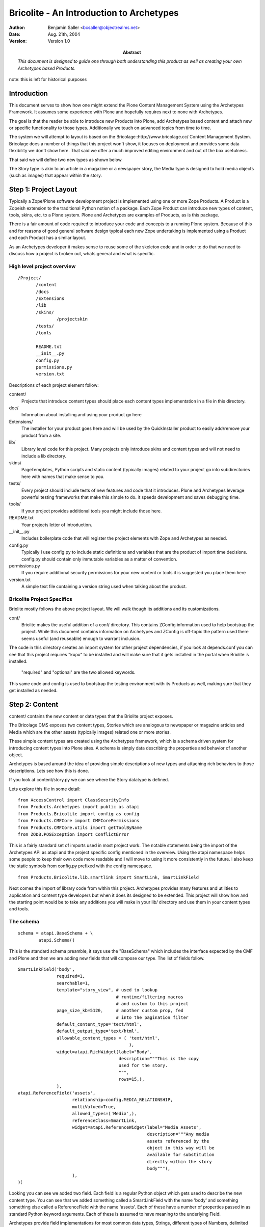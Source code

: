 ===========================================
Bricolite - An Introduction to Archetypes
===========================================

:author: Benjamin Saller <bcsaller@objectrealms.net>
:date: Aug. 21th, 2004
:version: Version 1.0
:abstract: *This document is designed to guide one through both understanding this
           product as well as creating your own Archetypes based Products.*


note: this is left for historical purposes

Introduction
~~~~~~~~~~~~~

This document serves to show how one might extend the Plone Content
Management System using the Archetypes Framework. It assumes some
experience with Plone and hopefully requires next to none with
Archetypes.

The goal is that the reader be able to introduce new Products into
Plone, add Archetypes based content and attach new or specific
functionality to those types. Additionally we touch on advanced topics
from time to time.


The system we will attempt to layout is based on the
Bricolage::http://www.bricolage.cc/ Content Management
System. Bricolage does a number of things that this project won't
show, it focuses on deployment and provides some data flexibility we
don't show here. That said we offer a much improved editing
environment and out of the box usefulness.

That said we will define two new types as shown below.

.. image:: bricolite.png

The Story type is akin to an article in a magazine or a newspaper
story, the Media type is designed to hold media objects (such as
images) that appear within the story.




Step 1: Project Layout
~~~~~~~~~~~~~~~~~~~~~~~~~~~~~~~~~~~~

Typically a Zope/Plone software development project is implemented
using one or more Zope Products. A Product is a Zopeish extension to
the traditional Python notion of a package. Each Zope Product can
introduce new types of content, tools, skins, etc. to a Plone
system. Plone and Archetypes are examples of Products, as is this
package.

There is a fair amount of code required to introduce your code and
concepts to a running Plone system. Because of this and for reasons of
good general software design typical each new Zope undertaking is
implemented using a Product and each Product has a similar layout.

As an Archetypes developer it makes sense to reuse some of the
skeleton code and in order to do that we need to discuss how a project
is broken out, whats general and what is specific.


High level project overview
===========================

::

 /Project/
        /content
        /docs
        /Extensions
        /lib
        /skins/
                /projectskin
        /tests/
        /tools

        README.txt
        __init__.py
        config.py
        permissions.py
        version.txt



Descriptions of each project element follow:

content/
        Projects that introduce content types should place each
        content types implementation in a file in this directory.

doc/
        Information about installing and using your product go here

Extensions/
        The installer for your product goes here and will be used by
        the QuickInstaller product to easily add/remove your product from a
        site.

lib/
        Library level code for this project. Many projects only
        introduce skins and content types and will not need to include a lib
        directory.

skins/
        PageTemplates, Python scripts and static content (typically
        images) related to your project go into subdirectories here with names
        that make sense to you.

tests/
        Every project should include tests of new features and code
        that it introduces. Plone and Archetypes leverage powerful testing
        frameworks that make this simple to do. It speeds development and
        saves debugging time.

tools/
        If your project provides additional tools you might include
        those here.


README.txt
        Your projects letter of introduction.

__init__.py
        Includes boilerplate code that will register the project
        elements with Zope and Archetypes as needed.


config.py
        Typically I use config.py to include static definitions and
        variables that are the product of import time decisions. config.py
        should contain only immutable variables as a matter of convention.

permissions.py
        If you require additional security permissions for your new
        content or tools it is suggested you place them here

version.txt
        A simple text file containing a version string used when
        talking about the product.




Bricolite Project Specifics
===========================

Briolite mostly follows the above project layout. We will walk though
its additions and its customizations.

conf/
        Briolite makes the useful addition of a conf/ directory. This
        contains ZConfig information used to help bootstrap the
        project. While this document contains information on
        Archetypes and ZConfig is off-topic the pattern used there
        seems useful (and reuseable) enough to warrant inclusion.

The code in this directory creates an import system for other
project dependencies, if you look at depends.conf you can see that
this project requires "kupu" to be installed and will make sure that
it gets installed in the portal when Briolite is installed.

        "required" and "optional" are the two allowed keywords.

This same code and config is used to bootstrap the testing environment
with its Products as well, making sure that they get installed as
needed.


Step 2: Content
~~~~~~~~~~~~~~~

content/ contains the new content or data types that the Briolite
project exposes.

The Bricolage CMS exposes two content types, Stories which are
analogous to newspaper or magazine articles and Media which are the
other assets (typically images) related one or more stories.

These simple content types are created using the Archetypes framework,
which is a schema driven system for introducing content types into
Plone sites. A schema is simply data describing the properties and
behavior of another object.

Archetypes is based around the idea of providing simple descriptions
of new types and attaching rich behaviors to those descriptions. Lets
see how this is done.

If you look at content/story.py we can see where the Story datatype is
defined.

Lets explore this file in some detail::

 from AccessControl import ClassSecurityInfo
 from Products.Archetypes import public as atapi
 from Products.Bricolite import config as config
 from Products.CMFCore import CMFCorePermissions
 from Products.CMFCore.utils import getToolByName
 from ZODB.POSException import ConflictError

This is a fairly standard set of imports used in most project
work. The notable statements being the import of the Archetypes API as
atapi and the project specific config mentioned in the overview. Using
the atapi namespace helps some people to keep their own code more
readable and I will move to using it more consistently in the
future. I also keep the static symbols from config.py prefixed with
the config namespace.


::

 from Products.Bricolite.lib.smartlink import SmartLink, SmartLinkField

Next comes the import of library code from within this
project. Archetypes provides many features and utilities to
application and content type developers but when it does its designed
to be extended. This project will show how and the starting point
would be to take any additions you will make in your lib/ directory
and use them in your content types and tools.



The schema
==========

::

 schema = atapi.BaseSchema + \
         atapi.Schema((

This is the standard schema preamble, it says use the "BaseSchema"
which includes the interface expected by the CMF and Plone and then we
are adding new fields that will compose our type. The list of fields
follow.

.. _story_schema:

::

    SmartLinkField('body',
                   required=1,
                   searchable=1,
                   template="story_view", # used to lookup
                                          # runtime/filtering macros
                                          # and custom to this project
                   page_size_kb=5120,     # another custom prop, fed
                                          # into the pagination filter
                   default_content_type='text/html',
                   default_output_type='text/html',
                   allowable_content_types = ( 'text/html',
                                               ),
                   widget=atapi.RichWidget(label="Body",
                                           description="""This is the copy
                                           used for the story.
                                           """,
                                           rows=15,),
                   ),
    atapi.ReferenceField('assets',
                         relationship=config.MEDIA_RELATIONSHIP,
                         multiValued=True,
                         allowed_types=('Media',),
                         referenceClass=SmartLink,
                         widget=atapi.ReferenceWidget(label="Media Assets",
                                                      description="""Any media
                                                      assets referenced by the
                                                      object in this way will be
                                                      available for substitution
                                                      directly within the story
                                                      body"""),
                         ),
    ))


Looking you can see we added two field. Each field is a regular Python
object which gets used to describe the new content type. You can see
that we added something called a SmartLinkField with the name 'body'
and something something else called a ReferenceField with the name
'assets'.  Each of these have a number of properties passed in as
standard Python keyword arguments. Each of these is assumed to have
meaning to the underlying Field.

Archetypes provide field implementations for most common data types,
Strings, different types of Numbers, delimited lines of text, rich or
marked up text from a variety of sources. There are times when it
doesn't provide something with the full behavior required by your
type.

-----

When Archetypes doesn't provide the feature you require out of the box
you have two general ways to deal with this.

    1. Accessors/Mutators: Control the flow of information in and out of your content
       objects by providing custom implementations of access to fields.

    2. Custom Field/Widget implementations.


These both require some explanation. For option 1 you need to
understand that when ever an Archetypes based content object is
accessed a method called an accessor must be called.  For example, if
you have a field called 'body', the default name for the accessor
would be getBody. If you don't provide an accessor a default one will
be provided for you by the Archetypes runtime. What this means however
is that you _can_ provide your own accessor that can generate the
value for a field in any number of ways. (It important to note that
there is a mutator for every field as well that is called to store
data into the object, in the previous example this would be
'setBody').

For option 2 you might introduce a new type of Field that can be used
in your schema (anywhere in your project, and possibly in other
projects as well). This generally requires a little more upfront
thought as you are trying to abstract some new type of data concerns
or behavior into something that is reusable.

The rule of thumb for choosing the right method is simple. Application
specific business logic goes in accessors (or maybe mutators) and
anything that can be generalized should be a field or widget.

Back to the schema definition. Rather than provide a full reference to
all the properties of each different field type I will simply try to
show how this works and cite other documentation as a reference. For
example, the lines::

                 SmartLinkField('body',
                              required=1,
                              searchable=1,

This indicates that we have a SmartLinkField and it is required for
the object to be in a valid state. We also indicate that its
'searchable' which is a blanket switch for saying that general
searches of Plone's catalog should include content from this field in
its result set. Elements like 'searchable' and 'required' belong to
every field type shipped with Archetypes. The next properties in the
declaration are examples of things specific to a given field::

                   template="story_view", # used to lookup
                                          # runtime/filtering macros
                                          # and custom to this project
                   page_size_kb=5120,     # another custom prop, fed
                                          # into the pagination filter

The field API makes it very simple to add new properties that schema
authors can use to configure the behavior of fields used in their
types.


Class Definition
================

After the schema is defined we need to use a Python class to contain
our new content type::

  class Story(atapi.BaseContent):
    """A Story or Article, loosly modelled after Bricolage but
    intended to use the Kupu, 'document-centric' editing model
    """
    archetype_name = portal_type = meta_type = "Story"
    security = ClassSecurityInfo()
    schema = schema


This is the entire class. By using the Archetypes BaseContent type we
indicate that this is basically a specialized version of a content
type that is designed to fix nicely with Plone's expectations. We give
it a name, "Story", assign a security object that can be used later if
needed and associate the schema we created above with this
class. Thats it, the schema provides the behavior so you can see that
none is needed in this class.

The last line is important::

    atapi.registerType(Story)

This tells the Archetypes runtime that the new class is available and
sets it up to fix its security and supply any needed support code to
the class.



Thats it for the Story Archetype, but there is still quite a bit that
is not explained by looking at just this file. Archetypes strives to
reduce the amount of code you need to write, evolve and maintain. The
implementation files tend to avoid much of what I call "incidental
complexity", that is code and complexity that doesn't relate
specifically to the business goal. This has the consequence that you
will want to understand what the framework is doing for you where the
code doesn't clearly show due to its terseness.

Let's follow the story type in more detail and see where it leads in
the code.

References and ReferenceFields
==============================

The second element of the Story schema is a ReferenceField. References
are a standard feature that any Archetypes objects can use and take
advantage of. References allow for objects to enforce relationships to
other objects and the ReferenceField/Widget pair provide a sort of
simplified interface to this and a web form based UI. As an example we
model the relationship between a Story and its Media assets using a
Reference Field. Lets look at how this is done::

    atapi.ReferenceField('assets',
                         relationship=config.MEDIA_RELATIONSHIP,
                         multiValued=True,
                         allowed_types=('Media',),
                         referenceClass=SmartLink,
                         widget=atapi.ReferenceWidget(label="Media Assets",
                                                      description="""Any media
                                                      assets referenced by the
                                                      object in this way will be
                                                      available for substitution
                                                      directly within the story
                                                      body"""),

We assign a relationship which is a string denoting what type of
reference this might be, it only exists to group references between
objects and is driven by convention, not contract. This means you can
supply any relationship name you desire. The multiValued property
indicates if we want to model a one-to-one or a one-to-many
relationship using this reference field. The reference API itself is
always bidirectional many-to-many, so the restriction come from a
higher level construct such as the policy in the reference field. The
allowed_types property takes a list of type names that will appear in
the list of choices used by the default reference widget for display
in forms. A less common, but highly useful option is to supply a class
that will be used to create references for this field. In this case we
have requested that a project specific reference class (from
lib/smartlink.py) be used in place of the default implementation.


The result is that the object referred to have a bi-directional
relationship that tracks moves, changes, renames of the objects in
question. By being able to provide our own implementation of the
reference class we can hook behavior that does things like prohibit
deletes of referenced objects or enforce a policy of delete cascades.

If you look at lib/smartlink.py you will find the implementation of
the Reference class::

 class SmartLink(HoldingReference):
    relationship = config.MEDIA_RELATIONSHIP

    # In addition to being a normal holding reference
    # we want to track the URL of the target for easy brains based
    # linking. For this to work the reference catalog should be
    # updated to inlcude this index and metadata.
    def targetURL(self):
        target = self.getTargetObject()
        if target:
            return target.absolute_url()
        return '#'

It is a HoldingReference which is one of the default reference
subclasses provided with Archetypes, we use that classes behavior and
provide an additional method, targetURL which we expect will get
indexed and included in reference catalog searches as a function of
code not shown here (for example an install script in Extensions).

References are used to establish connections between objects, however
once those references are in place you need a way to use or consume
them. The reference field and widget pair provide a simple interface,
choose a set of objects, reference them and then a list of as
clickable links when you view your object. This is hardly a
sophisticated use, nor does exploring it shed much light on
references. To this end we introduce a new Field type, SmartLinkField
which is used by the Stories' 'body' field. This takes advantage or
references made using the reference field.


Custom Field Implementations
============================

The SmartLinkField in lib/smartlink.py relies on the behavior of the
standard Archetypes field, TextField and thus subclasses it. Supposing
that body were a regular text field in Archetypes 1.x the operations
to access the contents of this field might go as follows::

   at_instance.getBody() -> TextField.get(at_instance) -> """some
                                                       transformed
                                                       text"""


By subclassing TextField and calling its implementation we say that we
want to continue to do this work::

        value = atapi.TextField.get(self,
                                    instance,
                                    mimetype,
                                    raw,
                                    **kwargs)

We then extend it by calling other library code (from lib/filter.py)
that can 'filter' or post-process the return value. If you recall I
discussed two options for providing custom implementations, overriding
the accessor or mutator or doing a custom field implementation. I hope
you can see how this notion of context aware filtering of the date
makes sense as a more general pattern rather that something that would
appear in a Story/getBody (and anywhere else we might choose to reuse
the pattern).

If filtering were abstracted and made into a core part of Archetypes
then we would consume filters like we do validation, from a
declarative list or some other means than statically coding it it like
in this example, however::

        filter = getFilter("Reference Link")
        value = filter(instance, value)

        filter = getFilter('HTML Paginator')
        value = filter(instance, value,
                       template=self.template,
                       limit=self.page_size_kb,
                       **kwargs)

        return value

From the filtering library we gather registered filters and apply them
to the value of the TextField. This is done at runtime (as opposed to
on "set" in the mutator) so that we can take advantage of the current
system state.

-----

In lib/filter.py you can see the ReferenceLinkFilter. This will look
for certain patterns in the original text and replace them with views
of referenced objects. There are a number of ways to use the Reference
Engine and its API. The simplest is to use the IReferenceable
interface that all Archetype objects implement. This will allow you to
get all of the references from a given instance or to gather all the
object that point to it::

       at_instance.getReferences() # -> [referenced objects]
       at_instance.getBackReferences() # -> [objects pointing to this
                                             instance]


Another method for using the Reference Engine is to deal with it using
the catalog interface. This requires some understanding of how
catalogs work in Zope, but its actually quite simple::

                brains = reference_tool._queryFor(sid=instance.UID(),
                                                  tid=targetId,
                                                  relationship=self.relationship)

using the helper method _queryFor of the reference catalog we can
search for things based on their source and target uuids (sid and tid
respectively). This will return a list of brains that are the
references we are interested in. In the case of the
ReferenceLinkFilter we want to be able to change text in the form of
"${reference/id/URL}" into a runtime resolved expression. After
strings of this nature are parsed from the original text we see if the
id after the "${reference/...} is a UUID or the id of an asset
explicitly referenced by this object. In this case we are looking to
resolve media assets into useful forms for inclusion in the stories'
view.

If we found a ${reference/...} string in the text we convert it to a
ZopePageTemplate TALES expression and evaluate it. This affords us
some flexibility. By default we convert simple ${reference/id}
expressions into resolving the view for the referenced object. This
has interesting consequences as we will see when we look at the Media
Type next.


Adding Business Logic and Features to Objects
=============================================

In content/media.py you will find the media type. Its definition is a
little more complex than the Story type. The schema code follows::

 schema = atapi.BaseSchema + \
         atapi.Schema((
               atapi.FileField('contents',
                               primary=True,
                               ),

    )) + TemplateMixinSchema

 schema = schema.copy()
 schema['layout'].schemata = 'presentation'


Like with story we take the BaseSchema provided and extend it. In this
case we use a FileField which is intended for BLOB like storage where
we don't expect to be able to process the data inside directly. We
also mix in the TemplateMixinSchema from Archetypes which is intended
to allow for selection of templates on that are used for the "view"
action (on a per-instance basis). Because we are going to slightly
change the notion of what TemplateMixin does here we do some schema
post-processing to update properties for this class. The important
thing to remember here is that you must copy the schema. If you
directly modify the properties of a shared object it would otherwise
impact multiple classes.


Vocabularies
============

The class implementation does a number of things. First lets talk
about the idea of Vocabularies. Many times you will need the content
author or the user of your object to enter data selected from a
variety of choices. Sometimes this list is static and known when the
application is written, for example "Select Gender, Male, Female or
None Selected", at other times the vocabulary is only known while the
application is running. These are known as static and dynamic
vocabularies and Archetypes supports both. Typically to define a
static vocabulary we use an Archetypes utility class called
DisplayList.

A DisplayList maintains ordering or the set of options, allows for a
display value and a value that gets stored on the object. Extending
the previous example we might say::

    gender_vocab = DisplayList((
                                (None, 'None Specified'),
                               ('M', 'Male'),
                               ('F', 'Female'),
                               ))

and then in the field itself::

    StringField('gender',
                vocabulary=gender_vocab,
                widget=SelectionWidget(),
                ),

this would indicate which vocabulary we are using and we selected a
widget that will present the options. If for example we needed a
dynamic vocabulary we might change the method in the following way::

        StringField('gender',
                vocabulary="_vocab_gender",
                ...
                )

The by supplying the string '_vocab_gender' we indicate that there
will be a resolvable method of that name on the class that can be used
to generate the vocabulary at runtime, typically this method will
generate a DisplayList.

Looking back at the Media class you can see we override a method from
Archetypes/TemplateMixin.py and include our custom '_voc_templates'
method. Here we are delegating to a tool to gather a dynamic
vocabulary based on the content type of the uploaded media. We will
discuss the tool in a bit more detail later.


Defaults
========

The next method is::

     def getDefaultLayout(self):
        return self._voc_templates()[0]

which the TemplateMixinSchema uses to select a default layout, we
again want a custom implementation, we assume that if the user doesn't
supply a selected layout the first one in the vocabulary list will be
fine.


To see that this method gets triggered you need to understand how
defaults work. When an object is created a default value is supplied,
this can come from directly setting it in the schema::

     StringField('gender',
                 default=None,
                 ),

or by supplying a default method::

   StringField('gender',
                default_method="gender_default"
                )

which would then require that the object have a method with the name
"gender_default" and that supply a default value.


Views
=====

Next in the Media class is the is the __call__ method. This special
method is used in Python when an object is invoked, for example::

       at_instance()

In Zope this is used by the object publisher to invoke the view
associated with the object (actually Zope checks a number of places,
an 'index_html' method, __call__ and in cases like the CMF/Plone
'view'). By overriding this method we are allowing our code to replace
the default viewing code::

    def __call__(self):
        """return the view registered for this media object"""
        macro = self.unrestrictedTraverse(self.getLayout())
        context = createContext(self,
                                contents=self.Schema()['contents'].get(self))
        return macro_render(macro, self, context)

What we are doing here is resolving the value of our own 'getLayout'
method, this is storing the path to a macro that will be used to
render the view. This is different that what Plone normally does where
you might have a page template registered for the view of the
object. By allowing media to render itself though the use of macros we
make something that is easy to embed in another view, such as the
Story. Our Media assets are not meant to be view outside of the
stories that reference them so this model makes sense.

While this is a highly specialized view model its quite common to need
customized views of your Archetypes content. The standard way to
accomplish this is to create a specially named file and provide
override macros. Archetypes  base_view.pt which is the default view
for any type will look for a file named with the portal_type of the
content object and the postfix '_view'. For example, Story has
story_view.pt in the /skins/briolite/ directory. In this file you can
use METAL to define macros for "header", "footer" and
"body". Folderish types also have a "folderlisting" macro that can be
overridden.

This is done as follows::

    <div metal:define-macro="body">

      <div tal:replace="structure here/getBody">
        The Body -- this will have any media embedded in it.
      </div>

    </div>

This just invokes the accessor for the field we are interested in
showing as representing the document. You can also require that the
widgets that would normally be used to render a field be placed in a
certain part of a custom form as follows::


    <div metal:define-macro="body">
         <div metal:use-macro="python: here.widget('title', mode='view')"/>
         <div metal:use-macro="python: here.widget('body', mode='view')"/>
    </div>


Which would use the registered widgets to show the title and the body.


Step 3: Tests
~~~~~~~~~~~~~

Next [*]_ comes testing. The tests in Bricolite are simplistic and not
all very comprehensive but they will show how a to author and run
tests for Archetypes products. Testing is critical to the ability to
rapidly evolve projects and later to maintain them. Here I only
explain the mechanics, not the methodology.

By changing into the tests/ directory we can run the included script
that launches the testing framework::

     # python ./runalltests.py
     <snip>
     ...
     ----------------------------------------------------------------------
     Ran <n> tests in 0.723s

This should run whatever tests you have in your project and report on
their successes or failures.

Most of the files in the tests/ directory are boilerplate and simply
need to be copied. Project specific tests go into any number of files
prefix with the name "test\_". An example and the file we will discuss
is tests/test_project.py. For each component of your project that you
wish to test you may choose to introduce a "test_whatever" file. This
file will contain one or more TestCases. TestCases will be subclasses
of the ArcheSiteTestCase and ultimately Python unittest framework's
TestCase. The "hello world" of testing follows::

 class BricoliteProjectTest(ArcheSiteTestCase):
     def afterSetUp(self):
         ArcheSiteTestCase.afterSetUp(self)
         installBrico(self.portal)

     def test_installer(self):
         pass

The afterSetUp code will be triggered for each method on the TestCase
class prefixed with "test\_" and will run the normal product installer
from the Extensions/ directory::

  from Products.Bricolite.Extensions.Install import install as installBrico

Now even a simple Python "pass" statement will assert that the project
on the filesystem is installable, and the basic "well-formedness" of
the project.


Inspecting an actual test
=========================

In the content types section we speculated that Story objects should
be able to refer to Media objects directly in their content. Let's
test this assertion::

    def test_smartlink(self):
        s = makeContent(self.folder, 'story1', 'Story')
        m = makeContent(self.folder, 'media1', 'Media')

        s.setAssets([m.UID()])

        media_text = 'The media 1 reference.'
        m.setContents( media_text, mimetype="text/html")
        m.setLayout('media_views/macros/text')

        # Now rewrite the body to include a reference to the new media
        s.setBody("this is ${reference/media1}",
                  mimetype="text/html")

        # and assert that the reference resolved
        assert media_text in s.getBody()

The testing framework provides a user folder available for use in
testing and referred to as self.folder. We use this here to construct
a Media object and later a Story object. We then establish an 'assets'
reference between the Story and its media object (`see the Story
Schema`__).

Next we set a blob of text into the media object with the hopes that
it will be rendered in-line by the SmartLinkField. Then we place link
to the object in the body of the story. In the end we are able to
assert that the text found in media directly appears in the body of
the story.

This helps enable development, allows for refactoring and helps
future-proof the project.


Step 3: Tools
~~~~~~~~~~~~~

Bricolite includes a simple tool that is derived from the Archetypes
framework as well. The file tools/mediacenter.py contains the
implementation of the MediaCenter which acts as a kind of registry for
mapping mime/types to allowed views within the media object. What
distinguishes a tool in Plone and the CMF is that its an object with a
fixed known name that is intended to be addressed through Acquisition.

In /__init__.py we have to register this tool explicitly which is its
main difference from how content is handled::

    cmf_utils.ToolInit(
        "%s Tool" % config.PROJECTNAME,
        tools = (tools.MediaCenter,),
        product_name = config.PROJECTNAME,
        icon = "tool.gif",
        ).initialize( context )

Looking at the tool itself should show just how simple creating tools
with Archetypes is::

 class MediaCenter(UniqueObject, atapi.BaseContent,
                  ActionProviderBase):
    title = portal_type = meta_type = 'Media Center'
    id = config.MEDIA_CENTER
    global_allow = 0

This shows that we include UniqueObject as a Base Class which
indicates that once the id is set we don't want to alter it (as things
are looking for it by that name).

This is handled in __init__::

    def __init__(self):
        atapi.BaseContent.__init__(self, MediaCenter.id)
        self.setTitle(MediaCenter.title)

Validation
==========

The media center does do one important general thing and that is
define a custom validator. Validation is the process by which form
data is verified to be correct. In Archetypes validation is handled in
two common ways. The simplest is to declare in your Schema that some
pre-written validation routines get applied to your field::

           StringField('homepage',
                    validators = ('isURL',),
                    )

This would used the canned validation to assure that when the edit
form is submitted the value we are applying is indeed a URL. The other
method is to define a custom validator on your class. Using the
"validate\_" prefix we are able to define a method "validate_mediamap"
which is the name of the field in the schema. This method parses the
media map and returns an error if there is a problem::

    def validate_mediamap(self, value):
        result = self._parseMediaMap(value)
        if result is True:
            return None
        else:
            # This would be the error
            return result

This will use the _parseMediaMap to generate an error message
including a line number if something is wrong.

As a tool (resolvable by name) we also provide the
"getVocabByMimeType" method which will return a DisplayList from its
internal registry. This is consumed by the "_voc_templates" method of
media.py and is used as the choices for a given mime/types display.



Step 4: Library
~~~~~~~~~~~~~~~

Other minor things of interest in the project

 - The conf module bootstrapping code
 - The ploneCustom.css facade for easier per project styles
 - The weak whimpering wiki filter that can form automatic title based
   links between content.



Additional Resources
~~~~~~~~~~~~~~~~~~~~


Archetypes
           - http://plone.org/documentation/archetypes
Testing
        - http://docs.python.org/lib/module-unittest.html
        - http://zope.org/Members/shh/ZopeTestCase


.. [*] Technically this should have been step two, but for an introduction to
   Archetypes it would have been hard to talk about testing project and
   content concepts that hadn't been explained yet.

__ story_schema_


